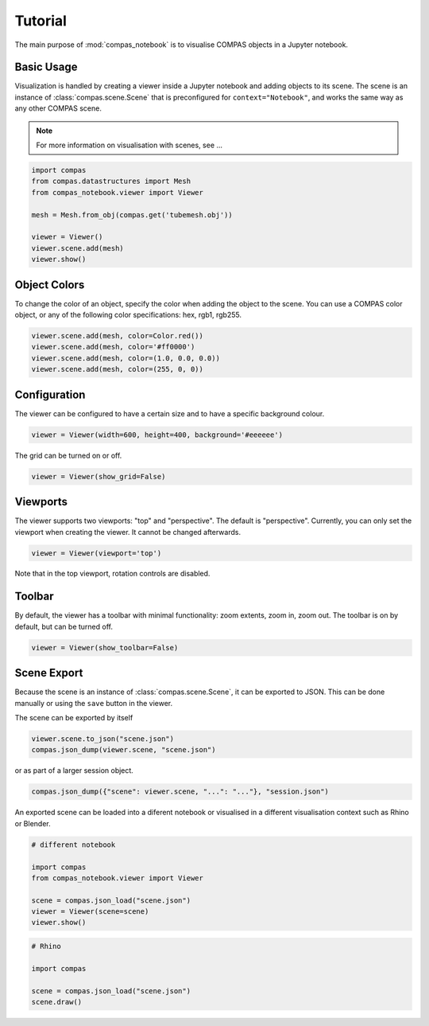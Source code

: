 ********************************************************************************
Tutorial
********************************************************************************

The main purpose of :mod:`compas_notebook` is to visualise COMPAS objects in a Jupyter notebook.


Basic Usage
===========

Visualization is handled by creating a viewer inside a Jupyter notebook and adding objects to its scene.
The scene is an instance of :class:`compas.scene.Scene` that is preconfigured for ``context="Notebook"``,
and works the same way as any other COMPAS scene.

.. note::

    For more information on visualisation with scenes, see ...


.. code-block:: python

    import compas
    from compas.datastructures import Mesh
    from compas_notebook.viewer import Viewer

    mesh = Mesh.from_obj(compas.get('tubemesh.obj'))

    viewer = Viewer()
    viewer.scene.add(mesh)
    viewer.show()


Object Colors
=============

To change the color of an object, specify the color when adding the object to the scene.
You can use a COMPAS color object, or any of the following color specifications: hex, rgb1, rgb255.

.. code-block:: python

    viewer.scene.add(mesh, color=Color.red())
    viewer.scene.add(mesh, color='#ff0000')
    viewer.scene.add(mesh, color=(1.0, 0.0, 0.0))
    viewer.scene.add(mesh, color=(255, 0, 0))


Configuration
=============

The viewer can be configured to have a certain size and to have a specific background colour.

.. code-block:: python

    viewer = Viewer(width=600, height=400, background='#eeeeee')

The grid can be turned on or off.

.. code-block:: python

    viewer = Viewer(show_grid=False)


Viewports
=========

The viewer supports two viewports: "top" and "perspective".
The default is "perspective".
Currently, you can only set the viewport when creating the viewer.
It cannot be changed afterwards.

.. code-block:: python

    viewer = Viewer(viewport='top')

Note that in the top viewport, rotation controls are disabled.


Toolbar
=======

By default, the viewer has a toolbar with minimal functionality: zoom extents, zoom in, zoom out.
The toolbar is on by default, but can be turned off.

.. code-block:: python

    viewer = Viewer(show_toolbar=False)


Scene Export
============

Because the scene is an instance of :class:`compas.scene.Scene`, it can be exported to JSON.
This can be done manually or using the ``save`` button in the viewer.

The scene can be exported by itself

.. code-block:: python

    viewer.scene.to_json("scene.json")
    compas.json_dump(viewer.scene, "scene.json")


or as part of a larger session object.

.. code-block:: python

    compas.json_dump({"scene": viewer.scene, "...": "..."}, "session.json")


An exported scene can be loaded into a diferent notebook or visualised in a different visualisation context such as Rhino or Blender.

.. code-block:: python

    # different notebook

    import compas
    from compas_notebook.viewer import Viewer

    scene = compas.json_load("scene.json")
    viewer = Viewer(scene=scene)
    viewer.show()


.. code-block:: python

    # Rhino

    import compas

    scene = compas.json_load("scene.json")
    scene.draw()

